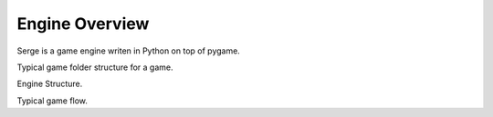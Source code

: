 Engine Overview
===============

Serge is a game engine writen in Python on top of pygame.

.. graphviz::

    digraph foo {
        pygame -> serge;
        serge -> blocks;
        blocks -> game;
        serge -> game;
        pygame -> game;
    }
   
Typical game folder structure for a game.

.. graphviz::

    digraph foo {
        main -> game;
        main -> graphics;
        main -> fonts;
        main -> sounds;
        main -> music;
        main -> dist;
        main -> serge;
        serge -> blocks;
    }
    
Engine Structure.

.. graphviz::

    digraph foo {
        engine -> world [label="∞"];
        world -> zone [label="∞"];
        zone -> actor [label="∞"];
        actor -> visual [label="1"];
        engine -> renderer [label="1"];
        renderer -> layer [label="∞"];
        engine -> mouse [label="1"];
        engine -> keyboard [label="1"];
    }
    
Typical game flow.

.. actdiag::

    diagram {
        "create engine" -> "add layers" -> "add worlds" -> "add zones" -> "add actors" -> "add visuals";
        
        lane "Flow" {
            "create engine";
        }
    }
